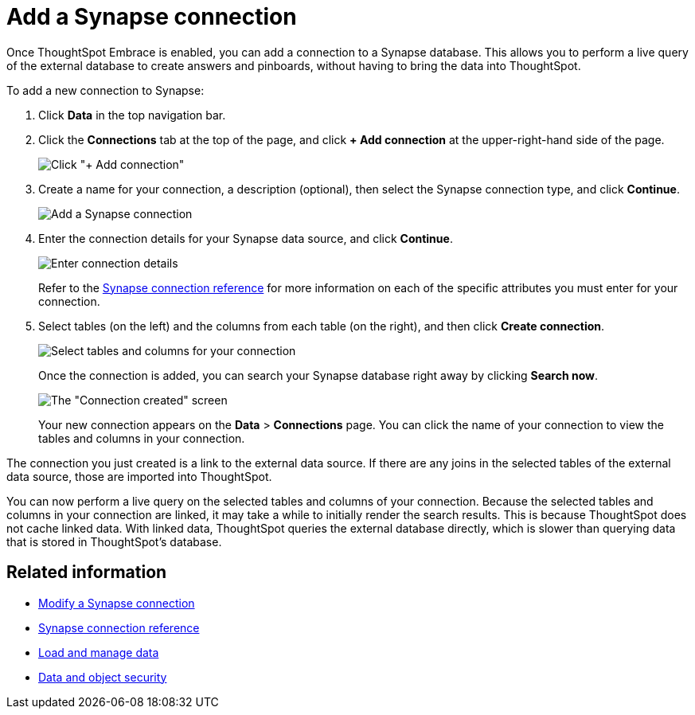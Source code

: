 = Add a Synapse connection
:last_updated: 1/30/2020
:permalink: /:collection/:path.html
:sidebar: mydoc_sidebar

Once ThoughtSpot Embrace is enabled, you can add a connection to a Synapse database.
This allows you to perform a live query of the external database to create answers and pinboards, without having to bring the data into ThoughtSpot.

To add a new connection to Synapse:

. Click *Data* in the top navigation bar.
. Click the *Connections* tab at the top of the page, and click *+ Add connection* at the upper-right-hand side of the page.
+
image::/images/redshift-addconnection.png[Click "+ Add connection"]
// image::/images/new-connection.png "New db connect")

. Create a name for your connection, a description (optional), then select the Synapse connection type, and click *Continue*.
+
image::/images/synapse-connectiontype.png[Add a Synapse connection]

. Enter the connection details for your Synapse data source, and click *Continue*.
+
image::/images/synapse-connectiondetails.png[Enter connection details]
+
Refer to the xref:/data-integrate/embrace/embrace-synapse-reference.adoc[Synapse connection reference] for more information on each of the specific attributes you must enter for your connection.

. Select tables (on the left) and the columns from each table (on the right), and then click *Create connection*.
+
image:/images/snowflake-selecttables.png[Select tables and columns for your connection]
// images::/images/synapse-selecttables.png [Select tables and columns for your connection]
+
Once the connection is added, you can search your Synapse database right away by clicking *Search now*.
+
image::/images/synapse-connectioncreated.png[The "Connection created" screen]
+
Your new connection appears on the *Data* > *Connections* page.
You can click the name of your connection to view the tables and columns in your connection.

The connection you just created is a link to the external data source.
If there are any joins in the selected tables of the external data source, those are imported into ThoughtSpot.

You can now perform a live query on the selected tables and columns of your connection.
Because the selected tables and columns in your connection are linked, it may take a while to initially render the search results.
This is because ThoughtSpot does not cache linked data.
With linked data, ThoughtSpot queries the external database directly, which is slower than querying data that is stored in ThoughtSpot's database.

== Related information

* xref:/data-integrate/embrace/embrace-synapse-modify.adoc[Modify a Synapse connection]
* xref:/data-integrate/embrace/embrace-synapse-reference.adoc[Synapse connection reference]
* xref:/admin/loading/loading-intro.adoc[Load and manage data]
* xref:/admin/architecture/security.adoc[Data and object security]
